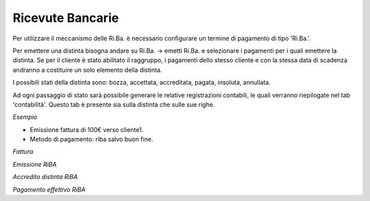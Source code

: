Ricevute Bancarie
-----------------

Per utilizzare il meccanismo delle Ri.Ba. è necessario configurare un termine
di pagamento di tipo 'Ri.Ba.'.

Per emettere una distinta bisogna andare su Ri.Ba. -> emetti Ri.Ba. e
selezionare i pagamenti per i quali emettere la distinta.
Se per il cliente è stato abilitato il raggruppo, i pagamenti dello stesso
cliente e con la stessa data di scadenza andranno a costituire un solo elemento
della distinta.

I possibili stati della distinta sono: bozza, accettata, accreditata, pagata,
insoluta, annullata.

Ad ogni passaggio di stato sarà possibile generare le relative registrazioni
contabili, le quali verranno riepilogate nel tab 'contabilità'.
Questo tab è presente sia sulla distinta che sulle sue righe.

*Esempio*

* Emissione fattura di 100€ verso cliente1.
* Metodo di pagamento: riba salvo buon fine.

`Fattura`

.. $include example-invoice.rst

`Emissione RiBA`

.. $include example-riba.rst


`Accredito distinta RiBA`

.. $include example-paylist.rst


`Pagamento effettivo RiBA`

.. $include example-payment.rst
